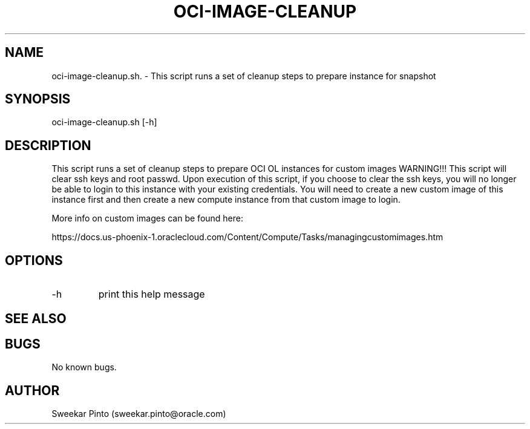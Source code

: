.\" Process this file with
.\" groff -man -Tascii oci-image-cleanup.1
.\"
.\" Copyright (c) 2017, 2018 Oracle and/or its affiliates. All rights reserved.
.\"

.TH OCI-IMAGE-CLEANUP 1 "03 Apr 2018" Linux "User Manuals"
.SH NAME
oci-image-cleanup.sh. \- This script runs a set of cleanup steps to prepare instance for snapshot
.SH SYNOPSIS
oci-image-cleanup.sh [-h]
.SH DESCRIPTION
This script runs a set of cleanup steps to prepare OCI OL instances for custom images
WARNING!!! This script will clear ssh keys and root passwd.
Upon execution of this script, if you choose to clear the ssh keys, you will no longer be able to login to
this instance with your existing credentials.
You will need to create a new custom image of this instance first and then create a new compute instance
from that custom image to login.

More info on custom images can be found here:

https://docs.us-phoenix-1.oraclecloud.com/Content/Compute/Tasks/managingcustomimages.htm

.SH OPTIONS
.IP -h
print this help message
.SH SEE ALSO
.SH BUGS
No known bugs.
.SH AUTHOR
Sweekar Pinto (sweekar.pinto@oracle.com)